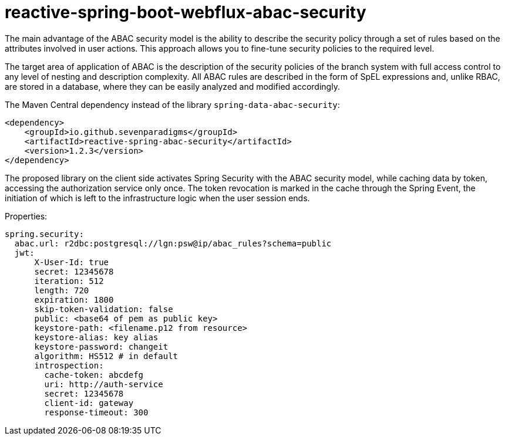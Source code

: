 = reactive-spring-boot-webflux-abac-security

The main advantage of the ABAC security model is the ability to describe the security policy through a set of rules based on the attributes involved in user actions. This approach allows you to fine-tune security policies to the required level.

The target area of application of ABAC is the description of the security policies of the branch system with full access control to any level of nesting and description complexity. All ABAC rules are described in the form of SpEL expressions and, unlike RBAC, are stored in a database, where they can be easily analyzed and modified accordingly.

The Maven Central dependency instead of the library `spring-data-abac-security`:

[source,xml]
----
<dependency>
    <groupId>io.github.sevenparadigms</groupId>
    <artifactId>reactive-spring-abac-security</artifactId>
    <version>1.2.3</version>
</dependency>
----

The proposed library on the client side activates Spring Security with the ABAC security model, while caching data by token, accessing the authorization service only once. The token revocation is marked in the cache through the Spring Event, the initiation of which is left to the infrastructure logic when the user session ends.

Properties:
[source,yaml]
----
spring.security:
  abac.url: r2dbc:postgresql://lgn:psw@ip/abac_rules?schema=public
  jwt:
      X-User-Id: true
      secret: 12345678
      iteration: 512
      length: 720
      expiration: 1800
      skip-token-validation: false
      public: <base64 of pem as public key>
      keystore-path: <filename.p12 from resource>
      keystore-alias: key alias
      keystore-password: changeit
      algorithm: HS512 # in default
      introspection:
        cache-token: abcdefg
        uri: http://auth-service
        secret: 12345678
        client-id: gateway
        response-timeout: 300
----